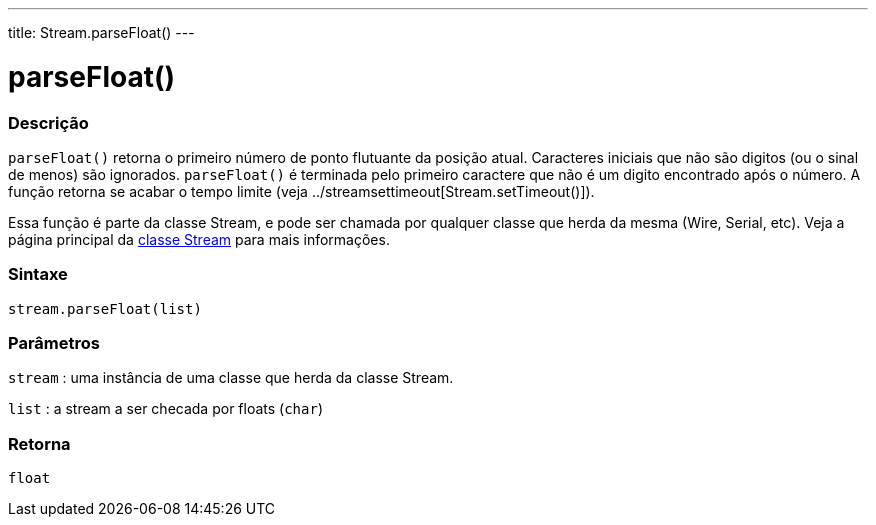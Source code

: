 ---
title: Stream.parseFloat()
---




= parseFloat()


// OVERVIEW SECTION STARTS
[#overview]
--

[float]
=== Descrição
`parseFloat()` retorna o primeiro número de ponto flutuante da posição atual. Caracteres iniciais que não são digitos (ou o sinal de menos) são ignorados. `parseFloat()` é terminada pelo primeiro caractere que não é um digito encontrado após o número. A função retorna se acabar o tempo limite (veja ../streamsettimeout[Stream.setTimeout()]). 

Essa função é parte da classe Stream, e pode ser chamada por qualquer classe que herda da mesma (Wire, Serial, etc). Veja a página principal da link:../../stream[classe Stream] para mais informações.
[%hardbreaks]

[float]
=== Sintaxe
`stream.parseFloat(list)`


[float]
=== Parâmetros
`stream` : uma instância de uma classe que herda da classe Stream.

`list` : a stream a ser checada por floats (`char`)

[float]
=== Retorna
`float`

--
// OVERVIEW SECTION ENDS
